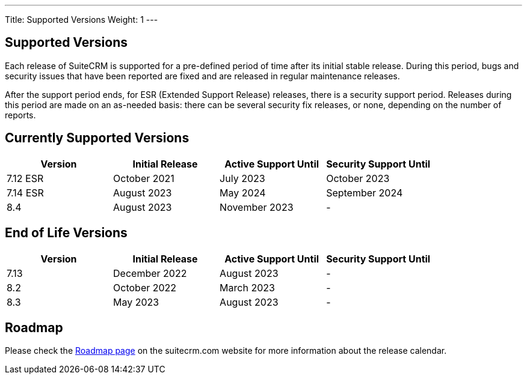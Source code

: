 ---
Title:  Supported Versions
Weight: 1
---

:experimental:

== Supported Versions

Each release of SuiteCRM is supported for a pre-defined period of time after its initial stable release. During this period, bugs and security issues that have been reported are fixed and are released in regular maintenance releases.

After the support period ends, for ESR (Extended Support Release) releases, there is a security support period. Releases during this period are made on an as-needed basis: there can be several security fix releases, or none, depending on the number of reports.


== Currently Supported Versions


[cols="1,1,1,1"]
|===
| Version | Initial Release | Active Support Until | Security Support Until

| 7.12 ESR
| October 2021
| July 2023
| October 2023

| 7.14 ESR
| August 2023
| May 2024
| September 2024

| 8.4
| August 2023
| November 2023
| -

|===

== End of Life Versions


[cols="1,1,1,1"]
|===
| Version | Initial Release | Active Support Until | Security Support Until

| 7.13
| December 2022
| August 2023
| -

| 8.2
| October 2022
| March 2023
| -

| 8.3
| May 2023
| August 2023
| -

|===


== Roadmap

Please check the link:https://suitecrm.com/suitecrm-roadmap/[Roadmap page] on the suitecrm.com website for more information about the release calendar.
